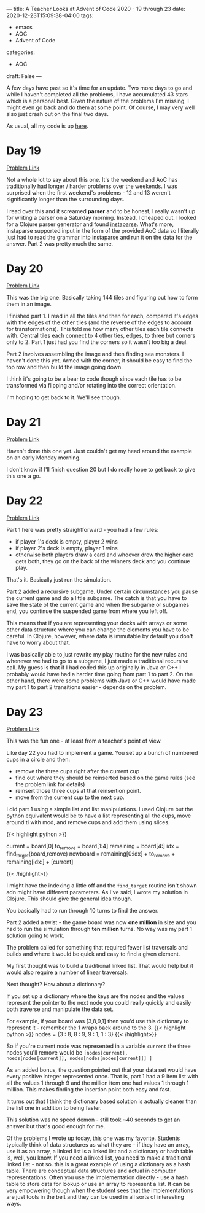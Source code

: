 ---
title: A Teacher Looks at Advent of Code 2020 - 19 through 23
date: 2020-12-23T15:09:38-04:00
tags: 
- emacs
- AOC
- Advent of Code
categories: 
- AOC
draft: False
--- 

A few days have past so it's time for an update. Two more days to go
and while I haven't completed all the problems, I have accumulated 43
stars which is a personal best. Given the nature of the problems I'm
missing, I might even go back and do them at some point. Of course, I
may very well also just crash out on the final two days.

As usual, all my code is up [[https://github.com/zamansky/advent2020][here]]. 

* Day 19

[[https://adventofcode.com/2020/day/19][Problem Link]]

Not a whole lot to say about this one. It's the weekend and AoC has
traditionally had longer / harder problems over the weekends. I was
surprised when the first weekend's problems - 12 and 13 weren't
significantly longer than the surrounding days. 

I read over this and it screamed *parser* and to be honest, I really
wasn't up for writing a parser on a Saturday morning. Instead, I
cheaped out.  I looked for a Clojure parser generator and found
[[https://github.com/engelberg/instaparse][instaparse]]. What's more, instaparse supported input in the form of the
provided AoC data so I literally just had to read the grammar into
instaparse and run it on the data for the answer. Part 2 was pretty
much the same.



* Day 20

[[https://adventofcode.com/2020/day/20][Problem Link]]

This was the big one. Basically taking 144 tiles and figuring out how
to form them in an image. 

I finished part 1. I read in all the tiles and then for each, compared
it's edges with the edges of the other tiles (and the reverse of the
edges to account for transformations). This told me how many other
tiles each tile connects with. Central tiles each connect to 4 other
ties, edges, to three but corners only to 2. Part 1 just had you find
the corners so it wasn't too big a deal.

Part 2 involves assembling the image and then finding sea monsters. I
haven't done this yet. Armed with the corner, it should be easy to
find the top row and then build the image going down. 

I think it's going to be a bear to code though since each tile has to
be transformed via flipping and/or rotating into the correct
orientation.

I'm hoping to get back to it. We'll see though. 

* Day 21

[[https://adventofcode.com/2020/day/21][Problem Link]]

Haven't done this one yet. Just couldn't get my head around the
example on an early Monday morning. 

I don't know if I'll finish question 20 but I do really hope to get
back to give this one a go.

* Day 22

[[https://adventofcode.com/2020/day/22][Problem Link]]

Part 1 here was pretty straightforward - you had a few rules:

- if player 1's deck is empty, player 2 wins
- if player 2's deck is empty, player 1 wins
- otherwise both players draw a card and whoever drew the higher card gets both, they go on the
  back of the winners deck and you continue play.

That's it. Basically just run the simulation.

Part 2 added a recursive subgame. Under certain circumstances you
pause the current game and do a little subgame. The catch is that you
have to save the state of the current game and when the subgame or
subgames end, you continue the suspended game from where you left off.

This means that if you are representing your decks with arrays or some
other data structure where you can change the elements you have to be
careful. In Clojure, however, where data is immutable by default you
don't have to worry about that. 

I was basically able to just rewrite my play routine for the new
rules and whenever we had to go to a subgame, I just made a
traditional recursive call. My guess is that if I had coded this up
originally in Java or C++ I probably would have had a harder time
going from part 1 to part 2. On the other hand, there were some
problems with Java or C++ would have made my part 1 to part 2
transitions easier - depends on the problem. 



* Day 23

[[https://adventofcode.com/2020/day/23][Problem Link]]

This was the fun one - at least from a teacher's point of view. 

Like day 22 you had to implement a game. You set up a bunch of
numbered cups in a circle and then: 

- remove the three cups right after the current cup
- find out where they should be reinserted based on the game rules
  (see the problem link for details)
- reinsert those three cups at that reinsertion point.
- move from the current cup to the next cup.

I did part 1 using a simple list and list manipulations. I used
Clojure but the python equivalent would be to have a list representing
all the cups, move around ti with mod, and remove cups and add them
using slices.


{{< highlight python >}}

  # given board = [3,8,9,1,2,5,4,6,7

  # to get the next board state
  current = board[0]
  to_remove = board[1:4]
  remaining = board[4:]
  idx = find_target(board,remove)
  newboard = remaining[0:idx] + to_remove + remaining[idx:] + [current]

{{< /highlight>}}

I might have the indexing a little off and the ~find_target~ routine
isn't shown adn might have different parameters. As I've said, I wrote
my solution in Clojure. This should give the general idea though. 

You basically had to run through 10 turns to find the answer.

Part 2 added a twist - the game board was now *one million* in size
and you had to run the simulation through *ten million* turns. No way
was my part 1 solution going to work. 

The problem called for something that required fewer list traversals
and builds and where it would be quick and easy to find a given
element. 

My first thought was to build a traditional linked list. That would
help but it would also require a number of linear traversals.

Next thought? How about a dictionary? 

If you set up a dictionary where the keys are the nodes and the values
represent the pointer to the next node you could really quickly and
easily both traverse and manipulate the data set. 

For example, if your board was [3,8,9,1] then you'd use this
dictionary to represent it - remember the 1 wraps back around to
the 3.
{{< highlight python >}}
  nodes = {3 : 8,
           8 : 9,
           9 : 1,
           1 : 3}
{{< /highlight>}}

So if you're current node was represented in a variable ~current~ the
three nodes you'll remove would be ~[nodes[current],
noeds[nodes[current]], nodes[nodes[nodes[current]]] ]~


As an added bonus, the question pointed out that your data set would
have every positive integer represented once. That is, part 1 had a 9
item list with all the values 1 through 9 and the million item one had
values 1 through 1 million. This makes finding the insertion point
both easy and fast.

It turns out that I think the dictionary based solution is actually
cleaner than the list one in addition to being faster.

This solution was no speed demon - still took ~40 seconds to get an
answer but that's good enough for me. 

Of the problems I wrote up today, this one was my favorite. Students
typically think of data structures as what they are - if they have an
array, use it as an array, a linked list is a linked list and a
dictionary or hash table is, well, you know. If you need a linked
list, you need to make a traditional linked list - not so. this is a
great example of using a dictionary as a hash table. There are
conceptual data structures and actual in computer
representations. Often you use the implementation directly - use a
hash table to store data for lookup or use an array to represent a
list. It can be very empowering though when the student sees that
the implementations are just tools in the belt and they can be used in
all sorts of interesting ways.


